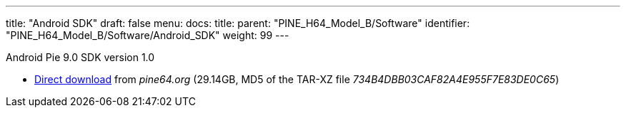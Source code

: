 ---
title: "Android SDK"
draft: false
menu:
  docs:
    title:
    parent: "PINE_H64_Model_B/Software"
    identifier: "PINE_H64_Model_B/Software/Android_SDK"
    weight: 99
---

Android Pie 9.0 SDK version 1.0

* https://files.pine64.org/SDK/PINE-H64/PINE%20H64B%20android%209.0.tar.xz[Direct download] from _pine64.org_ (29.14GB, MD5 of the TAR-XZ file _734B4DBB03CAF82A4E955F7E83DE0C65_)

